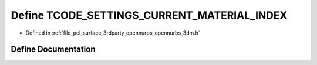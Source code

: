 .. _exhale_define_opennurbs__3dm_8h_1a68416d88af62e15c22dc8af377cf47f0:

Define TCODE_SETTINGS_CURRENT_MATERIAL_INDEX
============================================

- Defined in :ref:`file_pcl_surface_3rdparty_opennurbs_opennurbs_3dm.h`


Define Documentation
--------------------


.. doxygendefine:: TCODE_SETTINGS_CURRENT_MATERIAL_INDEX
